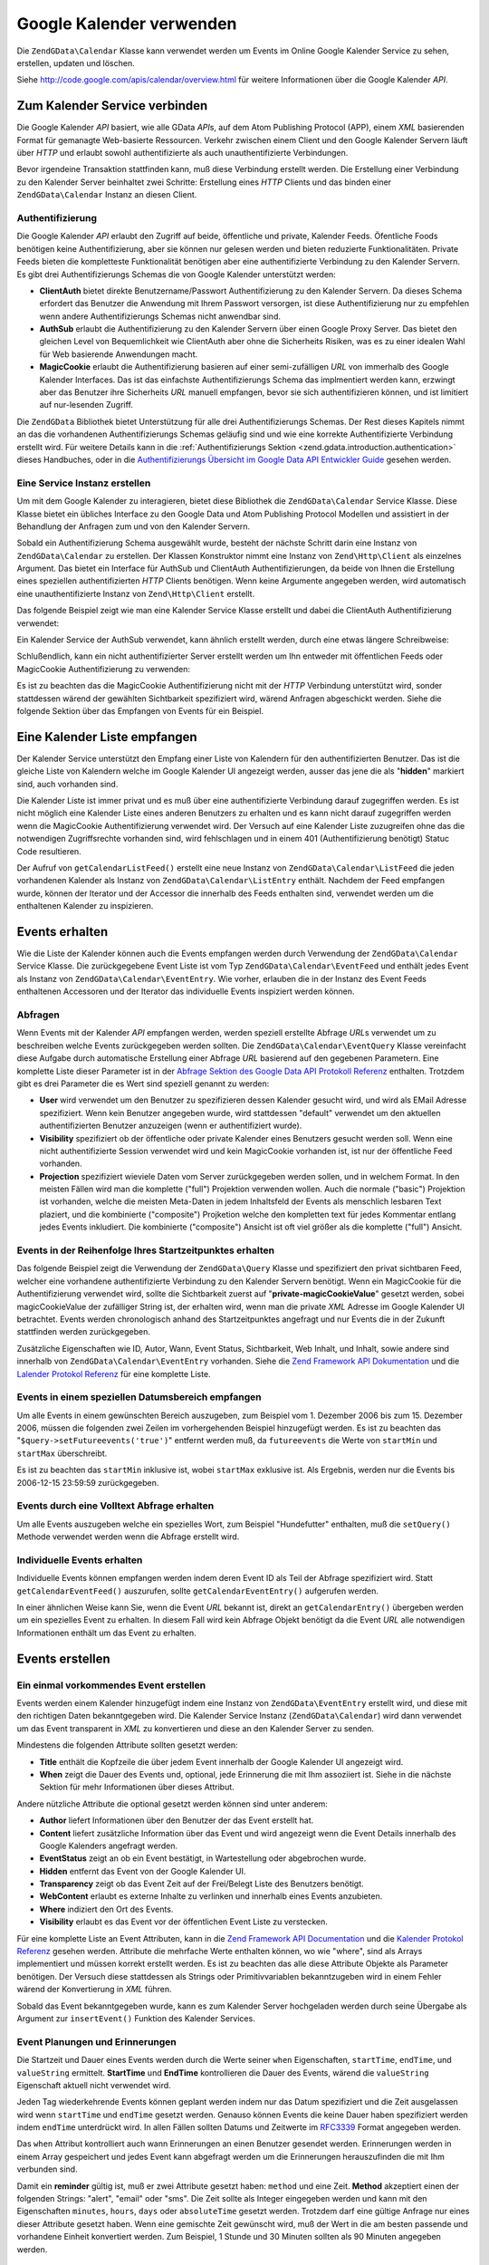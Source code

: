 .. EN-Revision: none
.. _zend.gdata.calendar:

Google Kalender verwenden
=========================

Die ``ZendGData\Calendar`` Klasse kann verwendet werden um Events im Online Google Kalender Service zu sehen,
erstellen, updaten und löschen.

Siehe `http://code.google.com/apis/calendar/overview.html`_ für weitere Informationen über die Google Kalender
*API*.

.. _zend.gdata.calendar.connecting:

Zum Kalender Service verbinden
------------------------------

Die Google Kalender *API* basiert, wie alle GData *API*\ s, auf dem Atom Publishing Protocol (APP), einem *XML*
basierenden Format für gemanagte Web-basierte Ressourcen. Verkehr zwischen einem Client und den Google Kalender
Servern läuft über *HTTP* und erlaubt sowohl authentifizierte als auch unauthentifizierte Verbindungen.

Bevor irgendeine Transaktion stattfinden kann, muß diese Verbindung erstellt werden. Die Erstellung einer
Verbindung zu den Kalender Server beinhaltet zwei Schritte: Erstellung eines *HTTP* Clients und das binden einer
``ZendGData\Calendar`` Instanz an diesen Client.

.. _zend.gdata.calendar.connecting.authentication:

Authentifizierung
^^^^^^^^^^^^^^^^^

Die Google Kalender *API* erlaubt den Zugriff auf beide, öffentliche und private, Kalender Feeds. Öfentliche
Foods benötigen keine Authentifizierung, aber sie können nur gelesen werden und bieten reduzierte
Funktionalitäten. Private Feeds bieten die kompletteste Funktionalität benötigen aber eine authentifizierte
Verbindung zu den Kalender Servern. Es gibt drei Authentifizierungs Schemas die von Google Kalender unterstützt
werden:

- **ClientAuth** bietet direkte Benutzername/Passwort Authentifizierung zu den Kalender Servern. Da dieses Schema
  erfordert das Benutzer die Anwendung mit Ihrem Passwort versorgen, ist diese Authentifizierung nur zu empfehlen
  wenn andere Authentifizierungs Schemas nicht anwendbar sind.

- **AuthSub** erlaubt die Authentifizierung zu den Kalender Servern über einen Google Proxy Server. Das bietet den
  gleichen Level von Bequemlichkeit wie ClientAuth aber ohne die Sicherheits Risiken, was es zu einer idealen Wahl
  für Web basierende Anwendungen macht.

- **MagicCookie** erlaubt die Authentifizierung basieren auf einer semi-zufälligen *URL* von immerhalb des Google
  Kalender Interfaces. Das ist das einfachste Authentifizierungs Schema das implmentiert werden kann, erzwingt aber
  das Benutzer ihre Sicherheits *URL* manuell empfangen, bevor sie sich authentifizieren können, und ist limitiert
  auf nur-lesenden Zugriff.

Die ``ZendGData`` Bibliothek bietet Unterstützung für alle drei Authentifizierungs Schemas. Der Rest dieses
Kapitels nimmt an das die vorhandenen Authentifizierungs Schemas geläufig sind und wie eine korrekte
Authentifizierte Verbindung erstellt wird. Für weitere Details kann in die :ref:`Authentifizierungs Sektion
<zend.gdata.introduction.authentication>` dieses Handbuches, oder in die `Authentifizierungs Übersicht im Google
Data API Entwickler Guide`_ gesehen werden.

.. _zend.gdata.calendar.connecting.service:

Eine Service Instanz erstellen
^^^^^^^^^^^^^^^^^^^^^^^^^^^^^^

Um mit dem Google Kalender zu interagieren, bietet diese Bibliothek die ``ZendGData\Calendar`` Service Klasse.
Diese Klasse bietet ein übliches Interface zu den Google Data und Atom Publishing Protocol Modellen und assistiert
in der Behandlung der Anfragen zum und von den Kalender Servern.

Sobald ein Authentifizierung Schema ausgewählt wurde, besteht der nächste Schritt darin eine Instanz von
``ZendGData\Calendar`` zu erstellen. Der Klassen Konstruktor nimmt eine Instanz von ``Zend\Http\Client`` als
einzelnes Argument. Das bietet ein Interface für AuthSub und ClientAuth Authentifizierungen, da beide von Ihnen
die Erstellung eines speziellen authentifizierten *HTTP* Clients benötigen. Wenn keine Argumente angegeben werden,
wird automatisch eine unauthentifizierte Instanz von ``Zend\Http\Client`` erstellt.

Das folgende Beispiel zeigt wie man eine Kalender Service Klasse erstellt und dabei die ClientAuth
Authentifizierung verwendet:

.. code-block:: php
   :linenos:

   // Parameter für die ClientAuth Authentifizierung
   $service = ZendGData\Calendar::AUTH_SERVICE_NAME;
   $user = "sample.user@gmail.com";
   $pass = "pa$$w0rd";

   // Erstellt einen authentifizierten HTTP Client
   $client = ZendGData\ClientLogin::getHttpClient($user, $pass, $service);

   // Erstellt eine Instanz des Kalender Services
   $service = new ZendGData\Calendar($client);

Ein Kalender Service der AuthSub verwendet, kann ähnlich erstellt werden, durch eine etwas längere Schreibweise:

.. code-block:: php
   :linenos:

   /*
    * Empfängt die aktuelle URL so das der AuthSub Server weiß wohin er den
    * Benutzer umleiten soll nachdem die Authentifizierung komplett ist.
    */
   function getCurrentUrl()
   {
       global $_SERVER;

       // Filtert php_self um Sicherheitsprobleme zu vermeiden.
       $php_request_uri =
           htmlentities(substr($_SERVER['REQUEST_URI'],
                               0,
                               strcspn($_SERVER['REQUEST_URI'], "\n\r")),
                               ENT_QUOTES);

       if (isset($_SERVER['HTTPS']) &&
           strtolower($_SERVER['HTTPS']) == 'on') {
           $protocol = 'https://';
       } else {
           $protocol = 'http://';
       }
       $host = $_SERVER['HTTP_HOST'];
       if ($_SERVER['HTTP_PORT'] != '' &&
           (($protocol == 'http://' && $_SERVER['HTTP_PORT'] != '80') ||
           ($protocol == 'https://' && $_SERVER['HTTP_PORT'] != '443'))) {
           $port = ':' . $_SERVER['HTTP_PORT'];
       } else {
           $port = '';
       }
       return $protocol . $host . $port . $php_request_uri;
   }

   /**
    * Einen AuthSub authentifizierten HTTP Client nehmen, der den Benutzer
    * zum AuthSub Server zum Login umleitet wenn es notwendig ist.
    */
   function getAuthSubHttpClient()
   {
       global $_SESSION, $_GET;

       // Wenn es keine AuthSub Session oder einmal-benutzbares Token gibt die auf
       // uns warten, den Benutzer zum AuthSub Server umleiten um Ihn zu erhalten
       if (!isset($_SESSION['sessionToken']) && !isset($_GET['token'])) {
           // Parameter für den AuthSub Server
           $next = getCurrentUrl();
           $scope = "http://www.google.com/calendar/feeds/";
           $secure = false;
           $session = true;

           // Den Benutzer zum AuthSub server umleiten zur Anmeldung

           $authSubUrl = ZendGData\AuthSub::getAuthSubTokenUri($next,
                                                                $scope,
                                                                $secure,
                                                                $session);
            header("HTTP/1.0 307 Temporary redirect");

            header("Location: " . $authSubUrl);

            exit();
       }

       // Konvertiert ein AuthSub einmal-benutzbares Token in ein Session
       // Token wenn das notwendig ist
       if (!isset($_SESSION['sessionToken']) && isset($_GET['token'])) {
           $_SESSION['sessionToken'] =
               ZendGData\AuthSub::getAuthSubSessionToken($_GET['token']);
       }

       // An diesem Punkt sind wir authentifiziert über AuthSub und können
       // eine authentifizierte HTTP Client Instanz holen

       // Erstellt einen authentifizierte HTTP Client
       $client = ZendGData\AuthSub::getHttpClient($_SESSION['sessionToken']);
       return $client;
   }

   // -> Skript Bearbeitung beginnt hier <-

   // Sicher stellen das der Benutzer eine gültige Session hat, sodas der
   // AuthSub Session Token gespeichert werden kann sobald er vorhanden ist
   session_start();

   // Erstellt eine Instanz des Kalender Services, und leitet den Benutzer
   // zum AuthSub Server um wenn das notwendig ist.
   $service = new ZendGData\Calendar(getAuthSubHttpClient());

Schlußendlich, kann ein nicht authentifizierter Server erstellt werden um Ihn entweder mit öffentlichen Feeds
oder MagicCookie Authentifizierung zu verwenden:

.. code-block:: php
   :linenos:

   // Erstellt eine Instanz des Kalender Services wobei ein nicht
   // authentifizierter HTTP Client verwendet wird

   $service = new ZendGData\Calendar();

Es ist zu beachten das die MagicCookie Authentifizierung nicht mit der *HTTP* Verbindung unterstützt wird, sonder
stattdessen wärend der gewählten Sichtbarkeit spezifiziert wird, wärend Anfragen abgeschickt werden. Siehe die
folgende Sektion über das Empfangen von Events für ein Beispiel.

.. _zend.gdata.calendar_retrieval:

Eine Kalender Liste empfangen
-----------------------------

Der Kalender Service unterstützt den Empfang einer Liste von Kalendern für den authentifizierten Benutzer. Das
ist die gleiche Liste von Kalendern welche im Google Kalender UI angezeigt werden, ausser das jene die als
"**hidden**" markiert sind, auch vorhanden sind.

Die Kalender Liste ist immer privat und es muß über eine authentifizierte Verbindung darauf zugegriffen werden.
Es ist nicht möglich eine Kalender Liste eines anderen Benutzers zu erhalten und es kann nicht darauf zugegriffen
werden wenn die MagicCookie Authentifizierung verwendet wird. Der Versuch auf eine Kalender Liste zuzugreifen ohne
das die notwendigen Zugriffsrechte vorhanden sind, wird fehlschlagen und in einem 401 (Authentifizierung benötigt)
Statuc Code resultieren.

.. code-block:: php
   :linenos:

   $service = ZendGData\Calendar::AUTH_SERVICE_NAME;
   $client = ZendGData\ClientLogin::getHttpClient($user, $pass, $service);
   $service = new ZendGData\Calendar($client);

   try {
       $listFeed= $service->getCalendarListFeed();
   } catch (ZendGData\App\Exception $e) {
       echo "Fehler: " . $e->getMessage();
   }

Der Aufruf von ``getCalendarListFeed()`` erstellt eine neue Instanz von ``ZendGData\Calendar\ListFeed`` die jeden
vorhandenen Kalender als Instanz von ``ZendGData\Calendar\ListEntry`` enthält. Nachdem der Feed empfangen wurde,
können der Iterator und der Accessor die innerhalb des Feeds enthalten sind, verwendet werden um die enthaltenen
Kalender zu inspizieren.

.. code-block:: php
   :linenos:

   echo "<h1>Kalender Feed Liste</h1>";
   echo "<ul>";
   foreach ($listFeed as $calendar) {
       echo "<li>" . $calendar->title .
            " (Event Feed: " . $calendar->id . ")</li>";
   }
   echo "</ul>";

.. _zend.gdata.event_retrieval:

Events erhalten
---------------

Wie die Liste der Kalender können auch die Events empfangen werden durch Verwendung der ``ZendGData\Calendar``
Service Klasse. Die zurückgegebene Event Liste ist vom Typ ``ZendGData\Calendar\EventFeed`` und enthält jedes
Event als Instanz von ``ZendGData\Calendar\EventEntry``. Wie vorher, erlauben die in der Instanz des Event Feeds
enthaltenen Accessoren und der Iterator das individuelle Events inspiziert werden können.

.. _zend.gdata.event_retrieval.queries:

Abfragen
^^^^^^^^

Wenn Events mit der Kalender *API* empfangen werden, werden speziell erstellte Abfrage *URL*\ s verwendet um zu
beschreiben welche Events zurückgegeben werden sollten. Die ``ZendGData\Calendar\EventQuery`` Klasse vereinfacht
diese Aufgabe durch automatische Erstellung einer Abfrage *URL* basierend auf den gegebenen Parametern. Eine
komplette Liste dieser Parameter ist in der `Abfrage Sektion des Google Data API Protokoll Referenz`_ enthalten.
Trotzdem gibt es drei Parameter die es Wert sind speziell genannt zu werden:

- **User** wird verwendet um den Benutzer zu spezifizieren dessen Kalender gesucht wird, und wird als EMail Adresse
  spezifiziert. Wenn kein Benutzer angegeben wurde, wird stattdessen "default" verwendet um den aktuellen
  authentifizierten Benutzer anzuzeigen (wenn er authentifiziert wurde).

- **Visibility** spezifiziert ob der öffentliche oder private Kalender eines Benutzers gesucht werden soll. Wenn
  eine nicht authentifizierte Session verwendet wird und kein MagicCookie vorhanden ist, ist nur der öffentliche
  Feed vorhanden.

- **Projection** spezifiziert wieviele Daten vom Server zurückgegeben werden sollen, und in welchem Format. In den
  meisten Fällen wird man die komplette ("full") Projektion verwenden wollen. Auch die normale ("basic")
  Projektion ist vorhanden, welche die meisten Meta-Daten in jedem Inhaltsfeld der Events als menschlich lesbaren
  Text plaziert, und die kombinierte ("composite") Projketion welche den kompletten text für jedes Kommentar
  entlang jedes Events inkludiert. Die kombinierte ("composite") Ansicht ist oft viel größer als die komplette
  ("full") Ansicht.

.. _zend.gdata.event_retrieval.start_time:

Events in der Reihenfolge Ihres Startzeitpunktes erhalten
^^^^^^^^^^^^^^^^^^^^^^^^^^^^^^^^^^^^^^^^^^^^^^^^^^^^^^^^^

Das folgende Beispiel zeigt die Verwendung der ``ZendGData\Query`` Klasse und spezifiziert den privat sichtbaren
Feed, welcher eine vorhandene authentifizierte Verbindung zu den Kalender Servern benötigt. Wenn ein MagicCookie
für die Authentifizierung verwendet wird, sollte die Sichtbarkeit zuerst auf "**private-magicCookieValue**"
gesetzt werden, sobei magicCookieValue der zufälliger String ist, der erhalten wird, wenn man die private *XML*
Adresse im Google Kalender UI betrachtet. Events werden chronologisch anhand des Startzeitpunktes angefragt und nur
Events die in der Zukunft stattfinden werden zurückgegeben.

.. code-block:: php
   :linenos:

   $query = $service->newEventQuery();
   $query->setUser('default');
   // Setze $query->setVisibility('private-magicCookieValue') wenn
   // MagicCookie Authentifizierung verwendet wird
   $query->setVisibility('private');
   $query->setProjection('full');
   $query->setOrderby('starttime');
   $query->setFutureevents('true');

   // Empfängt die Event Liste vom Kalender Server
   try {
       $eventFeed = $service->getCalendarEventFeed($query);
   } catch (ZendGData\App\Exception $e) {
       echo "Fehler: " . $e->getMessage();
   }

   // Iteriere durch die Liste der Events und gib Sie als HTML Liste aus
   echo "<ul>";
   foreach ($eventFeed as $event) {
       echo "<li>" . $event->title . " (Event ID: " . $event->id . ")</li>";
   }
   echo "</ul>";

Zusätzliche Eigenschaften wie ID, Autor, Wann, Event Status, Sichtbarkeit, Web Inhalt, und Inhalt, sowie andere
sind innerhalb von ``ZendGData\Calendar\EventEntry`` vorhanden. Siehe die `Zend Framework API Dokumentation`_ und
die `Lalender Protokol Referenz`_ für eine komplette Liste.

.. _zend.gdata.event_retrieval.date_range:

Events in einem speziellen Datumsbereich empfangen
^^^^^^^^^^^^^^^^^^^^^^^^^^^^^^^^^^^^^^^^^^^^^^^^^^

Um alle Events in einem gewünschten Bereich auszugeben, zum Beispiel vom 1. Dezember 2006 bis zum 15. Dezember
2006, müssen die folgenden zwei Zeilen im vorhergehenden Beispiel hinzugefügt werden. Es ist zu beachten das
"``$query->setFutureevents('true')``" entfernt werden muß, da ``futureevents`` die Werte von ``startMin`` und
``startMax`` überschreibt.

.. code-block:: php
   :linenos:

   $query->setStartMin('2006-12-01');
   $query->setStartMax('2006-12-16');

Es ist zu beachten das ``startMin`` inklusive ist, wobei ``startMax`` exklusive ist. Als Ergebnis, werden nur die
Events bis 2006-12-15 23:59:59 zurückgegeben.

.. _zend.gdata.event_retrieval.fulltext:

Events durch eine Volltext Abfrage erhalten
^^^^^^^^^^^^^^^^^^^^^^^^^^^^^^^^^^^^^^^^^^^

Um alle Events auszugeben welche ein spezielles Wort, zum Beispiel "Hundefutter" enthalten, muß die ``setQuery()``
Methode verwendet werden wenn die Abfrage erstellt wird.

.. code-block:: php
   :linenos:

   $query->setQuery("Hundefutter");

.. _zend.gdata.event_retrieval.individual:

Individuelle Events erhalten
^^^^^^^^^^^^^^^^^^^^^^^^^^^^

Individuelle Events können empfangen werden indem deren Event ID als Teil der Abfrage spezifiziert wird. Statt
``getCalendarEventFeed()`` auszurufen, sollte ``getCalendarEventEntry()`` aufgerufen werden.

.. code-block:: php
   :linenos:

   $query = $service->newEventQuery();
   $query->setUser('default');
   $query->setVisibility('private');
   $query->setProjection('full');
   $query->setEvent($eventId);

   try {
       $event = $service->getCalendarEventEntry($query);
   } catch (ZendGData\App\Exception $e) {
       echo "Fehler: " . $e->getMessage();
   }

In einer ähnlichen Weise kann Sie, wenn die Event *URL* bekannt ist, direkt an ``getCalendarEntry()`` übergeben
werden um ein spezielles Event zu erhalten. In diesem Fall wird kein Abfrage Objekt benötigt da die Event *URL*
alle notwendigen Informationen enthält um das Event zu erhalten.

.. code-block:: php
   :linenos:

   $eventURL = "http://www.google.com/calendar/feeds/default/private"
             . "/full/g829on5sq4ag12se91d10uumko";

   try {
       $event = $service->getCalendarEventEntry($eventURL);
   } catch (ZendGData\App\Exception $e) {
       echo "Fehler: " . $e->getMessage();
   }

.. _zend.gdata.calendar.creating_events:

Events erstellen
----------------

.. _zend.gdata.calendar.creating_events.single:

Ein einmal vorkommendes Event erstellen
^^^^^^^^^^^^^^^^^^^^^^^^^^^^^^^^^^^^^^^

Events werden einem Kalender hinzugefügt indem eine Instanz von ``ZendGData\EventEntry`` erstellt wird, und diese
mit den richtigen Daten bekanntgegeben wird. Die Kalender Service Instanz (``ZendGData\Calendar``) wird dann
verwendet um das Event transparent in *XML* zu konvertieren und diese an den Kalender Server zu senden.

Mindestens die folgenden Attribute sollten gesetzt werden:

- **Title** enthält die Kopfzeile die über jedem Event innerhalb der Google Kalender UI angezeigt wird.

- **When** zeigt die Dauer des Events und, optional, jede Erinnerung die mit Ihm assoziiert ist. Siehe in die
  nächste Sektion für mehr Informationen über dieses Attribut.

Andere nützliche Attribute die optional gesetzt werden können sind unter anderem:

- **Author** liefert Informationen über den Benutzer der das Event erstellt hat.

- **Content** liefert zusätzliche Information über das Event und wird angezeigt wenn die Event Details innerhalb
  des Google Kalenders angefragt werden.

- **EventStatus** zeigt an ob ein Event bestätigt, in Wartestellung oder abgebrochen wurde.

- **Hidden** entfernt das Event von der Google Kalender UI.

- **Transparency** zeigt ob das Event Zeit auf der Frei/Belegt Liste des Benutzers benötigt.

- **WebContent** erlaubt es externe Inhalte zu verlinken und innerhalb eines Events anzubieten.

- **Where** indiziert den Ort des Events.

- **Visibility** erlaubt es das Event vor der öffentlichen Event Liste zu verstecken.

Für eine komplette Liste an Event Attributen, kann in die `Zend Framework API Documentation`_ und die `Kalender
Protokol Referenz`_ gesehen werden. Attribute die mehrfache Werte enthalten können, wo wie "where", sind als
Arrays implementiert und müssen korrekt erstellt werden. Es ist zu beachten das alle diese Attribute Objekte als
Parameter benötigen. Der Versuch diese stattdessen als Strings oder Primitivvariablen bekanntzugeben wird in einem
Fehler wärend der Konvertierung in *XML* führen.

Sobald das Event bekanntgegeben wurde, kann es zum Kalender Server hochgeladen werden durch seine Übergabe als
Argument zur ``insertEvent()`` Funktion des Kalender Services.

.. code-block:: php
   :linenos:

   // Erstellt einen neuen Eintrag und verwendet die magische Factory
   // Methode vom Kalender Service
   $event= $service->newEventEntry();

   // Gibt das Event bekannt mit den gewünschten Informationen
   // Beachte das jedes Attribu als Instanz der zugehörenden Klasse erstellt wird
   $event->title = $service->newTitle("Mein Event");
   $event->where = array($service->newWhere("Berg Ansicht, Kalifornien"));
   $event->content =
       $service->newContent(" Das ist mein super Event. RSVP benötigt.");

   // Setze das Datum und verwende das RFC 3339 Format.
   $startDate = "2008-01-20";
   $startTime = "14:00";
   $endDate = "2008-01-20";
   $endTime = "16:00";
   $tzOffset = "-08";

   $when = $service->newWhen();
   $when->startTime = "{$startDate}T{$startTime}:00.000{$tzOffset}:00";
   $when->endTime = "{$endDate}T{$endTime}:00.000{$tzOffset}:00";
   $event->when = array($when);

   // Das Event an den Kalender Server hochladen
   // Eine Kopie des Events wird zurückgegeben wenn es am Server gespeichert wird
   $newEvent = $service->insertEvent($event);

.. _zend.gdata.calendar.creating_events.schedulers_reminders:

Event Planungen und Erinnerungen
^^^^^^^^^^^^^^^^^^^^^^^^^^^^^^^^

Die Startzeit und Dauer eines Events werden durch die Werte seiner ``when`` Eigenschaften, ``startTime``,
``endTime``, und ``valueString`` ermittelt. **StartTime** und **EndTime** kontrollieren die Dauer des Events,
wärend die ``valueString`` Eigenschaft aktuell nicht verwendet wird.

Jeden Tag wiederkehrende Events können geplant werden indem nur das Datum spezifiziert und die Zeit ausgelassen
wird wenn ``startTime`` und ``endTime`` gesetzt werden. Genauso können Events die keine Dauer haben spezifiziert
werden indem ``endTime`` unterdrückt wird. In allen Fällen sollten Datums und Zeitwerte im `RFC3339`_ Format
angegeben werden.

.. code-block:: php
   :linenos:

   // Plane ein Event das am 05. Dezember 2007 um 14h PST stattfindet
   // (UTC-8) mit der Dauer einer Stunde.
   $when = $service->newWhen();
   $when->startTime = "2007-12-05T14:00:00-08:00";
   $when->endTime="2007-12-05T15:00:00:00-08:00";

   // Die "when" Eigenschaft an das Event binden
   $event->when = array($when);

Das ``when`` Attribut kontrolliert auch wann Erinnerungen an einen Benutzer gesendet werden. Erinnerungen werden in
einem Array gespeichert und jedes Event kann abgefragt werden um die Erinnerungen herauszufinden die mit Ihm
verbunden sind.

Damit ein **reminder** gültig ist, muß er zwei Attribute gesetzt haben: ``method`` und eine Zeit. **Method**
akzeptiert einen der folgenden Strings: "alert", "email" oder "sms". Die Zeit sollte als Integer eingegeben werden
und kann mit den Eigenschaften ``minutes``, ``hours``, ``days`` oder ``absoluteTime`` gesetzt werden. Trotzdem darf
eine gültige Anfrage nur eines dieser Attribute gesetzt haben. Wenn eine gemischte Zeit gewünscht wird, muß der
Wert in die am besten passende und vorhandene Einheit konvertiert werden. Zum Beispiel, 1 Stunde und 30 Minuten
sollten als 90 Minuten angegeben werden.

.. code-block:: php
   :linenos:

   // Erstellt ein Erinnerungs Objekt. Es sollte eine Email an den Benutzer
   // senden, 10 Minuten vor dem Event.
   $reminder = $service->newReminder();
   $reminder->method = "email";
   $reminder->minutes = "10";

   // Die Erinnerung einem existierenden Event als "when" Eigenschaft hinzufügen
   $when = $event->when[0];
   $when->reminders = array($reminder);

.. _zend.gdata.calendar.creating_events.recurring:

Wiederkehrende Events erstellen
^^^^^^^^^^^^^^^^^^^^^^^^^^^^^^^

Wiederkehrende Events werden auf dem gleichen Weg erstellt wie einmal stattfindende Events, ausser das ein
Wiederholungs "recurrence" Attribut statt dem "where" Attribut angegeben werden muß. Das Wiederholungs Attribut
sollte einen String enthalten der das Wiederholungs Pattern des Events beschreibt und das mit Eigenschaften
definiert werden kann die im iCalender Standard (`RFC 2445`_) beschrieben sind.

Ausnahmen im Wiederholungs Pattern werden normalerweise durch ein ausgeprägtes ``recurrenceException`` Attribut
spezifiziert. Trotzdem bietet der iCalender Standard ein zweites Format für die Definition von Wiederholungen, und
die Möglichkeit das jedes von Ihnen verwendet werden kann und für jedes davon muß das gehandhabt werden.

Durch die Komplexität des analysierens des Wiederholungs Patterns, sind weitere Informationen hierüber ausserhalb
des Umfangs dieses Dokuments. Trotzdem können weitere Informationen im `Kapitel über normale Elemente des Google
Data API Entwickler Leitfadens`_ gefunden werden, sowie in der *RFC* 2445.

.. code-block:: php
   :linenos:

   // Erstelle einen neuen Eintrag und verwendet die magische
   // Factory Methode des Kalender Services
   $event= $service->newEventEntry();

   // Gibt das Event mit den gewünschten Informationen bekannt
   // Es ist zu beachten das jedes Attribut als Instanz
   // der betreffenden Klasse erstellt wird
   $event->title = $service->newTitle("Mein wiederkehrendes Event");
   $event->where = array($service->newWhere("Palo Alto, Kalifornien"));
   $event->content =
       $service->newContent('Das ist mein anderes super Event, ' .
                            'das jeden Dienstag von 01.05.2007 bis ' .
                            '04.09.2007 stattfinden. Kein RSVP benötigt.");

   // Setzt Dauer und Frequenz durch Spezifizierung des Wiederholungs Patterns

   $recurrence = "DTSTART;VALUE=DATE:20070501\r\n" .
           "DTEND;VALUE=DATE:20070502\r\n" .
           "RRULE:FREQ=WEEKLY;BYDAY=Tu;UNTIL=20070904\r\n";

   $event->recurrence = $service->newRecurrence($recurrence);

   // Das Event zum Kalender Server hochladen
   // Eine Kopie des Events wird zurückgegeben,
   // wenn es auf dem Server gespeichert wird
   $newEvent = $service->insertEvent($event);

.. _zend.gdata.calendar.creating_events.quickadd:

QuickAdd verwenden
^^^^^^^^^^^^^^^^^^

QuickAdd ist ein Feature das es erlaubt Events zu erstellen indem ein frei definierter Texteintrag verwendet wird.
Zum Beispie lwürde der String "Abendessen bei Joe's Dinner am Dienstag" ein Event erstellen mit dem Titel
"Abendessen", dem Ort "Joe's Dinner", und dem Datum "Dienstag". Um die Vorteile von QuickAdd zu verwenden, muß
eine neue ``QuickAdd`` Eigenschaft erstellt, auf ``TRUE`` gesetzt und der frei definierbare Text als ``content``
Eigenschaft gespeichert werden.

.. code-block:: php
   :linenos:

    // Erstelle einen neuen Eintrag und verwendet die magische
    // Factory Methode des Kalender Services
   $event= $service->newEventEntry();

   // Gibt das Event mit den gewünschten Informationen bekannt
   $event->content= $service->newContent("Dinner at Joe's Diner on Thursday");
   $event->quickAdd = $service->newQuickAdd("true");

   // Das Event zum Kalender Server hochladen
   // Eine Kopie des Events wird zurückgegeben,
   // wenn es auf dem Server gespeichert wird
   $newEvent = $service->insertEvent($event);

.. _zend.gdata.calendar.modifying_events:

Events bearbeiten
-----------------

Sobald eine Instanz eines Events erstellt wurde, können die Attribute des Events lokal auf dem selben Weg wie bei
der Erstellung des Events geänder werden. Sobald alle Änderungen komplett sind, schickt der Aufruf der ``save()``
Methode des Events die Änderungen an den Kalender Server und gibt eine Kopie des Events zurück wie es auf dem
Server erstellt wurde.

Im Fall das ein anderer Benutzer das Event modifiziert hat seitdem die lokale Kopie empfangen wurde, wird die
``save()`` Methode fehlschlagen und einen 409 (Konflikt) Status Code zurück geben. Um das zu beheben muß eine
neue Kopie des Events vom Server empfangen werden bevor ein erneuter Versuch stattfindet die Änderungen wieder zu
speichern.

.. code-block:: php
   :linenos:

   // Das erste Event auf der Liste der Events eines Benutzers erhalten
   $event = $eventFeed[0];

   // Den Titel zu einem neuen Wert ändern
   $event->title = $service->newTitle("Wuff!");

   // Die Änderungen an den Server hochladen
   try {
       $event->save();
   } catch (ZendGData\App\Exception $e) {
       echo "Fehler: " . $e->getMessage();
   }

.. _zend.gdata.calendar.deleting_events:

Events löschen
--------------

Kalender Events können entweder durch den Aufruf der ``delete()`` Methode des Kalender Services, und des Angebens
der Bearbeitungs *URL* des Events durchgeführt werden, oder durch Aufruf der eigenen ``delete()`` Methode des
Events.

In jedem Fall, wird das gelöschte Event trotzdem noch am Privaten Event Feed des Benutzers aufscheinen wenn ein
``updateMin`` Abfrage Parameter angegeben wurde. Gelöschte Events können von normalen Events unterschieden werden
weil Sie Ihre eigene ``eventStatus`` Eigenschaft auf "http://schemas.google.com/g/2005#event.canceled" gesetzt
haben.

.. code-block:: php
   :linenos:

   // Option 1: Events können direkt gelöscht werden
   $event->delete();

.. code-block:: php
   :linenos:

   // Option 2: Events können gelöscht werden indem die Bearbeitungs URL
   // des Events zu diesem Kalender Service angegeben wird, wenn diese
   // bekannt ist
   $service->delete($event->getEditLink()->href);

.. _zend.gdata.calendar.comments:

Auf Event Kommentare zugreifen
------------------------------

Den die komplette Event Ansicht verwendet wird, werden Kommentare nicht direkt innerhalb eines Events gespeichert.
Stattdessen enthält jedes Event eine *URL* zum dazugehörigen Kommentar Feed welcher manuell angefragt werden
muß.

Das Arbeiten mit Kommentaren ist fundamental ähnlich zum Arbeiten mit Events, mit dem einzigen signifikanten
Unterschied das eine andere Feed und Event Klasse verwendet werden sollte, und das die zusätzlichen Meta-Daten
für Events wie zum Beispiel "where" und "when" für Kommentare nicht existieren. Speziell wird der Author des
Kommentars in der ``author`` Eigenschaft und der Kommentar Text in der ``content`` Eigenschaft gespeichert.

.. code-block:: php
   :linenos:

   // Die normale URL vom ersten Event der Feed Liste des Benutzers extrahieren
   $event = $eventFeed[0];
   $commentUrl = $event->comments->feedLink->url;

   // Die Kommentarliste für das Event erhalten
   try {
   $commentFeed = $service->getFeed($commentUrl);
   } catch (ZendGData\App\Exception $e) {
       echo "Fehler: " . $e->getMessage();
   }

   // Jedes Kommentar als HTML Liste ausgeben
   echo "<ul>";
   foreach ($commentFeed as $comment) {
       echo "<li><em>Kommentar von: " . $comment->author->name "</em><br/>" .
            $comment->content . "</li>";
   }
   echo "</ul>";



.. _`http://code.google.com/apis/calendar/overview.html`: http://code.google.com/apis/calendar/overview.html
.. _`Authentifizierungs Übersicht im Google Data API Entwickler Guide`: http://code.google.com/apis/gdata/auth.html
.. _`Abfrage Sektion des Google Data API Protokoll Referenz`: http://code.google.com/apis/gdata/reference.html#Queries
.. _`Zend Framework API Dokumentation`: http://framework.zend.com/apidoc/core/
.. _`Lalender Protokol Referenz`: http://code.google.com/apis/gdata/reference.html
.. _`Zend Framework API Documentation`: http://framework.zend.com/apidoc/core/
.. _`Kalender Protokol Referenz`: http://code.google.com/apis/gdata/reference.html
.. _`RFC3339`: http://www.ietf.org/rfc/rfc3339.txt
.. _`RFC 2445`: http://www.ietf.org/rfc/rfc2445.txt
.. _`Kapitel über normale Elemente des Google Data API Entwickler Leitfadens`: http://code.google.com/apis/gdata/elements.html#gdRecurrence
